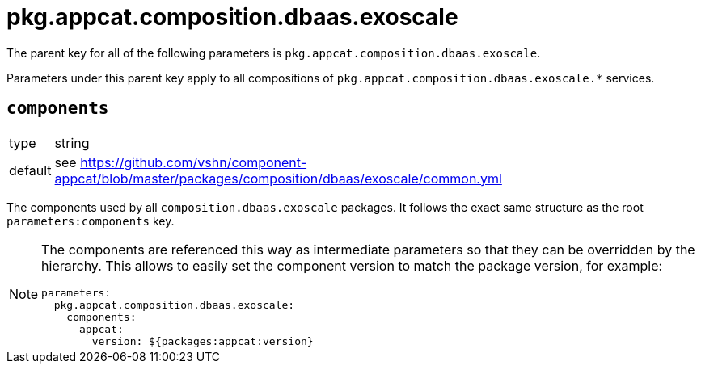 = pkg.appcat.composition.dbaas.exoscale

The parent key for all of the following parameters is `pkg.appcat.composition.dbaas.exoscale`.

Parameters under this parent key apply to all compositions of `pkg.appcat.composition.dbaas.exoscale.*` services.

== `components`

[horizontal]
type:: string
default:: see https://github.com/vshn/component-appcat/blob/master/packages/composition/dbaas/exoscale/common.yml

The components used by all `composition.dbaas.exoscale` packages.
It follows the exact same structure as the root `parameters:components` key.

[NOTE]
====
The components are referenced this way as intermediate parameters so that they can be overridden by the hierarchy.
This allows to easily set the component version to match the package version, for example:
[source,yaml]
----
parameters:
  pkg.appcat.composition.dbaas.exoscale:
    components:
      appcat:
        version: ${packages:appcat:version}
----
====
